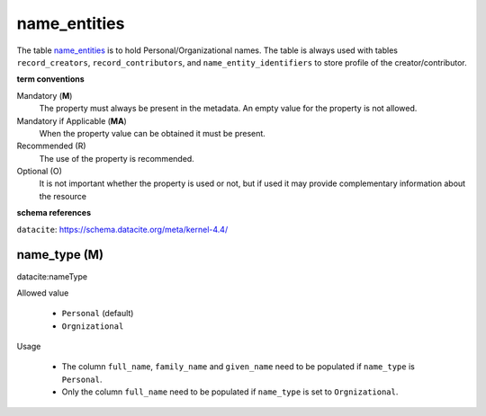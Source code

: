 name_entities
=============
The table `name_entities <https://schema.astromat.org/ada/tables/name_entities.html>`_ is to hold Personal/Organizational names. The table is always used with tables ``record_creators``, ``record_contributors``, and ``name_entity_identifiers`` to store profile of the creator/contributor.

**term conventions**

Mandatory (**M**)
  The property must always be present in the metadata. An empty value for the property is not allowed.

Mandatory if Applicable (**MA**)
  When the property value can be obtained it must be present.

Recommended (R)
  The use of the property is recommended.

Optional (O)
  It is not important whether the property is used or not, but if used it may provide complementary information about the resource

**schema references**

``datacite``: https://schema.datacite.org/meta/kernel-4.4/

.. _ada:nameType:

name_type (M)
--------------

datacite:nameType

Allowed value
  
  * ``Personal`` (default)

  * ``Orgnizational``

Usage

  * The column ``full_name``, ``family_name`` and ``given_name`` need to be populated if ``name_type`` is ``Personal``.

  * Only the column ``full_name`` need to be populated if ``name_type`` is set to ``Orgnizational``.
